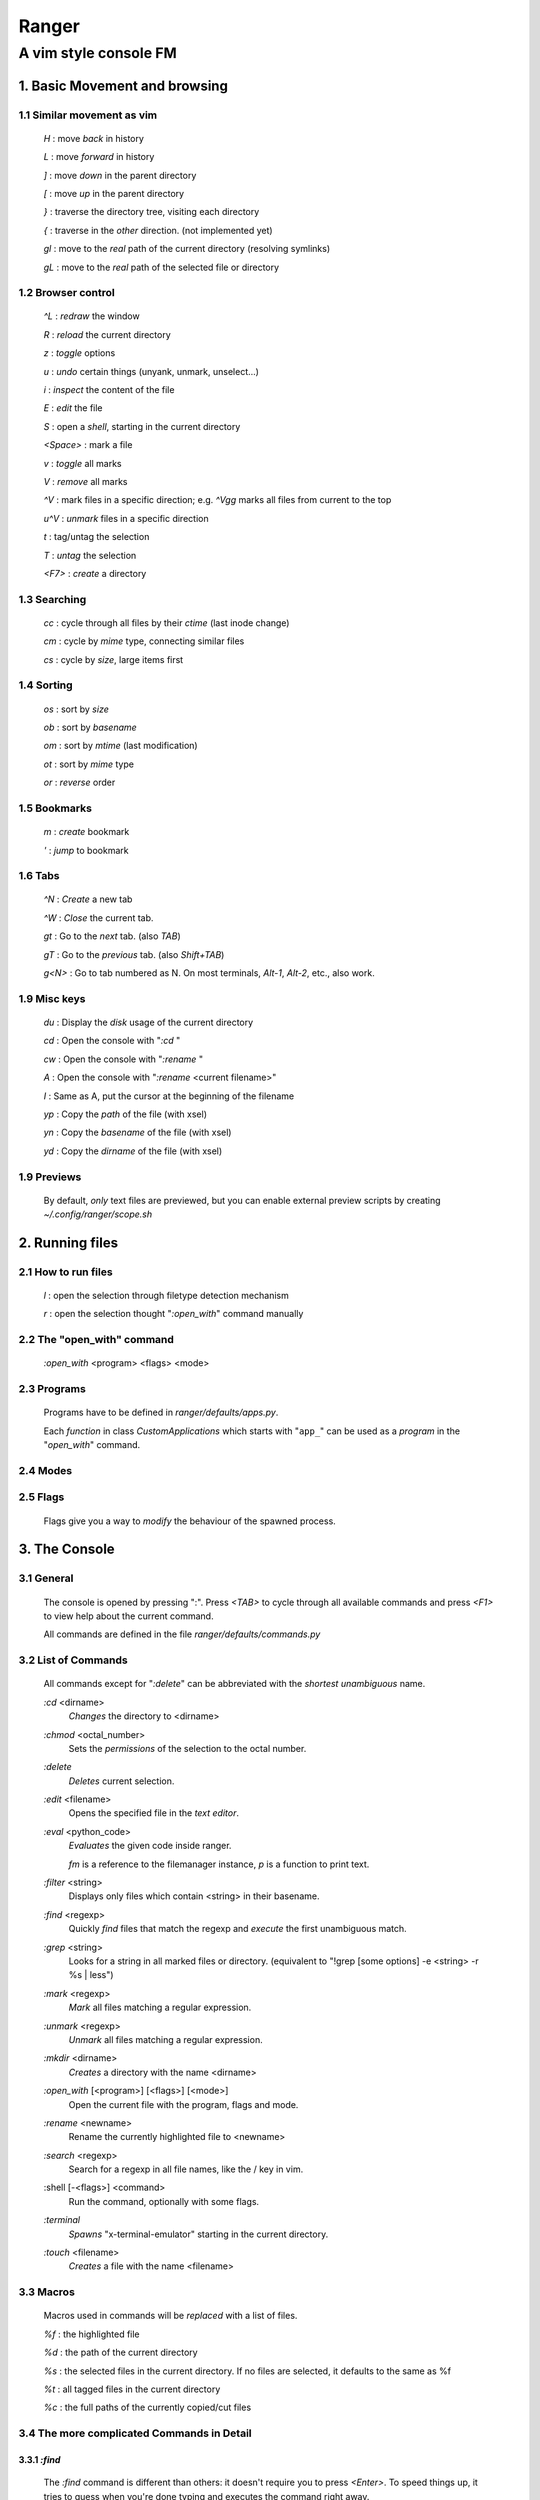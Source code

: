 ===========
Ranger
===========

-----------------------
A vim style console FM
-----------------------

1. Basic Movement and browsing
==============================

1.1 Similar movement as vim
-------------------------------

    `H` :       move *back* in history

    `L` :       move *forward* in history


    `]` :       move *down* in the parent directory

    `[` :       move *up* in the parent directory


    `}` :       traverse the directory tree, visiting each directory

    `{` :       traverse in the *other* direction. (not implemented yet)


    `gl` :      move to the *real* path of the current directory (resolving symlinks)

    `gL` :      move to the *real* path of the selected file or directory


1.2 Browser control
-------------------------------

    `^L` :      *redraw* the window

    `R` :       *reload* the current directory


    `z` :       *toggle* options

    `u` :       *undo* certain things (unyank, unmark, unselect...)



    `i` :       *inspect* the content of the file

    `E` :       *edit* the file

    `S` :       open a *shell*, starting in the current directory


    `<Space>` : mark a file

    `v` :       *toggle* all marks

    `V` :       *remove* all marks

    `^V` :      mark files in a specific direction; e.g. `^Vgg` marks all files from current to the top

    `u^V` :     *unmark* files in a specific direction



    `t` :       tag/untag the selection

    `T` :       *untag* the selection


    `<F7>` :    *create* a directory

1.3 Searching
-------------------------------

    `cc` :      cycle through all files by their *ctime* (last inode change)

    `cm` :      cycle by *mime* type, connecting similar files

    `cs` :      cycle by *size*, large items first


1.4 Sorting
-------------------------------

    `os` :      sort by *size*

    `ob` :      sort by *basename*

    `om` :      sort by *mtime* (last modification)

    `ot` :      sort by *mime* type

    `or` :      *reverse* order

1.5 Bookmarks
-------------------------------

    `m` :       *create* bookmark

    `'` :       *jump* to bookmark

1.6 Tabs
-------------------------------

    `^N` :      *Create* a new tab

    `^W` :      *Close* the current tab.


    `gt` :      Go to the *next* tab. (also `TAB`)

    `gT` :      Go to the *previous* tab. (also `Shift+TAB`)

    `g<N>` :    Go to tab numbered as N.  On most terminals, `Alt-1`, `Alt-2`, etc., also work.


1.9 Misc keys
-------------------------------

    `du` :      Display the *disk* usage of the current directory

    `cd` :      Open the console with "`:cd` "

    `cw` :      Open the console with "`:rename` "


    `A` :       Open the console with "`:rename` <current filename>"

    `I` :       Same as A, put the cursor at the beginning of the filename


    `yp` :      Copy the `path` of the file (with xsel)

    `yn` :      Copy the `basename` of the file (with xsel)

    `yd` :      Copy the `dirname` of the file (with xsel)

1.9 Previews
-------------------------------

    By default, *only* text files are previewed, but you can enable external
    preview scripts by creating `~/.config/ranger/scope.sh`

2. Running files
==============================

2.1 How to run files
-------------------------------

    `l` :       open the selection through filetype detection mechanism

    `r` :       open the selection thought "`:open_with`" command manually


2.2 The "open_with" command
-------------------------------

    `:open_with` <program> <flags> <mode>

2.3 Programs
-------------------------------

    Programs have to be defined in *ranger/defaults/apps.py*.

    Each *function* in class *CustomApplications* which starts with "``app_``"
    can be used as a *program* in the "`open_with`" command.

2.4 Modes
-------------------------------


2.5 Flags
-------------------------------

    Flags give you a way to *modify* the behaviour of the spawned process.


3. The Console
==============================

3.1 General
-------------------------------

    The console is opened by pressing ":".  Press `<TAB>` to cycle through all
    available commands and press `<F1>` to view help about the current command.

    All commands are defined in the file *ranger/defaults/commands.py*

3.2 List of Commands
-------------------------------

    All commands except for "`:delete`" can be abbreviated with the *shortest*
    *unambiguous* name.


    `:cd` <dirname>
        *Changes* the directory to <dirname>

    `:chmod` <octal_number>
        Sets the *permissions* of the selection to the octal number.

    `:delete`
        *Deletes* current selection.

    `:edit` <filename>
        Opens the specified file in the *text editor*.

    `:eval` <python_code>
        *Evaluates* the given code inside ranger.

        `fm` is a reference to the filemanager instance,
        `p` is a function to print text.

    `:filter` <string>
        Displays only files which contain <string> in their basename.

    `:find` <regexp>
        Quickly *find* files that match the regexp and *execute*
        the first unambiguous match.

    `:grep` <string>
        Looks for a string in all marked files or directory.
        (equivalent to "!grep [some options] -e <string> -r %s | less")

    `:mark` <regexp>
        *Mark* all files matching a regular expression.

    `:unmark` <regexp>
        *Unmark* all files matching a regular expression.

    `:mkdir` <dirname>
        *Creates* a directory with the name <dirname>

    `:open_with` [<program>] [<flags>] [<mode>]
        Open the current file with the program, flags and mode.

    `:rename` <newname>
        Rename the currently highlighted file to <newname>

    `:search` <regexp>
        Search for a regexp in all file names, like the / key in vim.

    :shell [-<flags>] <command>
        Run the command, optionally with some flags.

    `:terminal`
        *Spawns* "x-terminal-emulator" starting in the current directory.

    `:touch` <filename>
        *Creates* a file with the name <filename>


3.3 Macros
-------------------------------

    Macros used in commands will be *replaced* with a list of files.

    `%f` :      the highlighted file

    `%d` :      the path of the current directory

    `%s` :      the selected files in the current directory.  If no files are selected, it defaults to the same as %f

    `%t` :      all tagged files in the current directory

    `%c` :      the full paths of the currently copied/cut files


3.4 The more complicated Commands in Detail
---------------------------------------------

3.3.1 `:find`
...............

    The `:find` command is different than others: it doesn't require you to
    press `<Enter>`.  To speed things up, it tries to guess when you're
    done typing and executes the command right away.

    The key "`f`" opens the console with "`:find`"

3.3.2. `:shell`
...............

    `:shell` command accepts flags  as the first argument.

        "!" opens ":shell "

        "@" opens ":shell  %s"

        "#" opens ":shell -p "


4. File Operations
==============================

4.2 The Selections
-------------------------------

    Many commands operate on the selection, so it's important to know what it is:

        - If there are marked files, the selection contains all the *marked* files.

        - Otherwise, the selection contains only the *highlighted* file.

4.3. Copying and Pasting
-------------------------------

    `ya|da` :   *add* the selection to the copied/cut files

    `yr|dr` :   *remove* the selection from the copied/cut files


    `pp` :      paste the copied/cut files. Existing files are *not overwritten*.

    `po` :      paste the copied/cut files. Existing files are *overwritten*.

    `pl` :      create *symbolic links* to the copied/cut files.

    `pL` :      create *relative symbolic* links to the copied/cut files.


4.4. Task View
-------------------------------

    The task view lets you *manage IO tasks* such as like copying and moving
    by changing their priority or stop them.

    `w` :       open or close the task view

    `J` :       *decrease* the priority of the task

    `K` :       *increase* the priority of the task

    `dd`        *stop* the task

